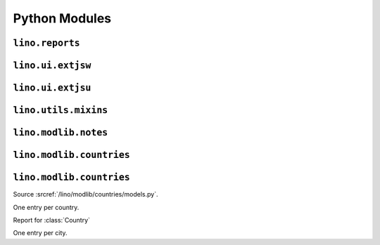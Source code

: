 ==============
Python Modules
==============

``lino.reports``
----------------

.. module:: lino.reports
    :synopsis: Report and ReportHandle
    
.. class:: Report

  .. method:: do_setup()
  
    Sets up the report. Called once for each UI when web server starts up.
  
  

``lino.ui.extjsw``
------------------

.. module:: lino.ui.extjsw
    :synopsis: UI using windowed ExtJS

``lino.ui.extjsu``
------------------

.. module:: lino.ui.extjsu
    :synopsis: UI using non-windowed ExtJS and URL


``lino.utils.mixins``
---------------------

.. module:: lino.utils.mixins


``lino.modlib.notes``
---------------------
.. module:: lino.modlib.notes.models
.. class:: NoteType

  .. attribute:: print_method
  
    The print method to be used.
    
  .. attribute:: template
    
    The template to be used.
    
  .. method:: template_type
    
    Implements
    
.. class:: Note

  .. attribute:: language    
    

``lino.modlib.countries``
-------------------------

.. module:: lino.modlib.countries.models

``lino.modlib.countries``
-------------------------

Source :srcref:`/lino/modlib/countries/models.py`.
  
.. class:: countries.Country(django.db.models.Model)

  One entry per country.
  
.. class:: countries.Countries(django.db.models.Model)

  Report for :class:`Country`
  
  
.. class:: countries.City(django.db.models.Model)

  One entry per city.
  
    
    
